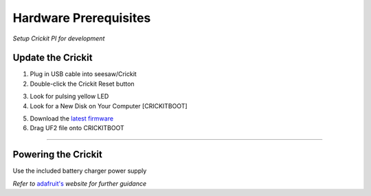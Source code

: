 Hardware Prerequisites
======================
*Setup Crickit PI for development*

Update the Crickit
*******************

.. __: https://github.com/adafruit/seesaw/releases/latest

1. Plug in USB cable into seesaw/Crickit
2. Double-click the Crickit Reset button

.. image:: https://cdn-learn.adafruit.com/assets/assets/000/067/690/thumb160/circuit_playground_seesawreset.jpg?1544825407

3. Look for pulsing yellow LED
4. Look for a New Disk on Your Computer [CRICKITBOOT]

.. image:: https://cdn-learn.adafruit.com/assets/assets/000/057/191/medium640/circuit_playground_crickboot.png?1530833011

5. Download the `latest firmware`__
6. Drag UF2 file onto CRICKITBOOT

.. image:: https://cdn-learn.adafruit.com/assets/assets/000/057/192/medium640/circuit_playground_drag.png?1530840561



-------------------------------------

Powering the Crickit
********************

Use the included battery charger power supply


.. __: https://learn.adafruit.com/adafruit-crickit-hat-for-raspberry-pi-linux-computers/overview

*Refer to* `adafruit's`__ *website for further guidance*
